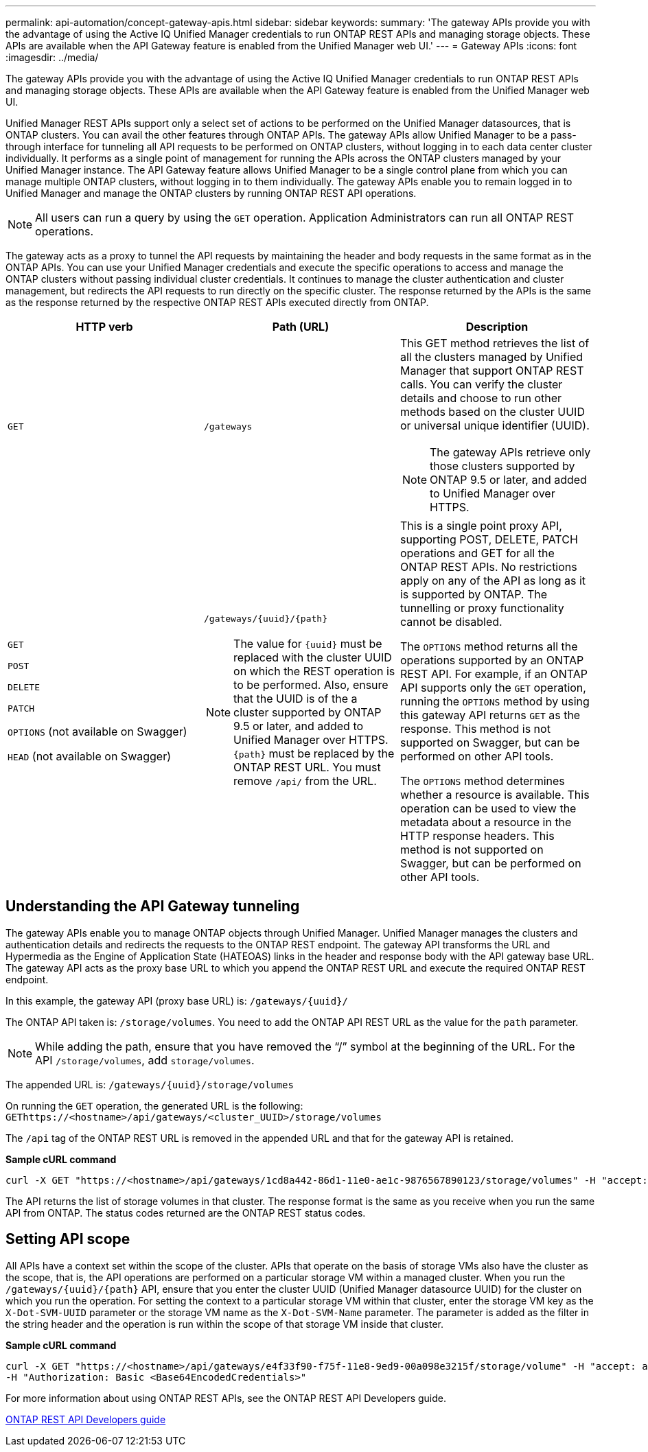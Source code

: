 ---
permalink: api-automation/concept-gateway-apis.html
sidebar: sidebar
keywords: 
summary: 'The gateway APIs provide you with the advantage of using the Active IQ Unified Manager credentials to run ONTAP REST APIs and managing storage objects. These APIs are available when the API Gateway feature is enabled from the Unified Manager web UI.'
---
= Gateway APIs
:icons: font
:imagesdir: ../media/

[.lead]
The gateway APIs provide you with the advantage of using the Active IQ Unified Manager credentials to run ONTAP REST APIs and managing storage objects. These APIs are available when the API Gateway feature is enabled from the Unified Manager web UI.

Unified Manager REST APIs support only a select set of actions to be performed on the Unified Manager datasources, that is ONTAP clusters. You can avail the other features through ONTAP APIs. The gateway APIs allow Unified Manager to be a pass-through interface for tunneling all API requests to be performed on ONTAP clusters, without logging in to each data center cluster individually. It performs as a single point of management for running the APIs across the ONTAP clusters managed by your Unified Manager instance. The API Gateway feature allows Unified Manager to be a single control plane from which you can manage multiple ONTAP clusters, without logging in to them individually. The gateway APIs enable you to remain logged in to Unified Manager and manage the ONTAP clusters by running ONTAP REST API operations.

[NOTE]
====
All users can run a query by using the `GET` operation. Application Administrators can run all ONTAP REST operations.
====

The gateway acts as a proxy to tunnel the API requests by maintaining the header and body requests in the same format as in the ONTAP APIs. You can use your Unified Manager credentials and execute the specific operations to access and manage the ONTAP clusters without passing individual cluster credentials. It continues to manage the cluster authentication and cluster management, but redirects the API requests to run directly on the specific cluster. The response returned by the APIs is the same as the response returned by the respective ONTAP REST APIs executed directly from ONTAP.

[cols="1a,1a,1a" options="header"]
|===
| HTTP verb| Path (URL)| Description
a|
`GET`
a|
`/gateways`
a|
This GET method retrieves the list of all the clusters managed by Unified Manager that support ONTAP REST calls. You can verify the cluster details and choose to run other methods based on the cluster UUID or universal unique identifier (UUID).

[NOTE]
====
The gateway APIs retrieve only those clusters supported by ONTAP 9.5 or later, and added to Unified Manager over HTTPS.
====

a|
`GET`

`POST`

`DELETE`

`PATCH`

`OPTIONS` (not available on Swagger)

`HEAD` (not available on Swagger)

a|
`+/gateways/{uuid}/{path}+`

[NOTE]
====
The value for `+{uuid}+` must be replaced with the cluster UUID on which the REST operation is to be performed. Also, ensure that the UUID is of the a cluster supported by ONTAP 9.5 or later, and added to Unified Manager over HTTPS. `+{path}+` must be replaced by the ONTAP REST URL. You must remove `/api/` from the URL.
====

a|
This is a single point proxy API, supporting POST, DELETE, PATCH operations and GET for all the ONTAP REST APIs. No restrictions apply on any of the API as long as it is supported by ONTAP. The tunnelling or proxy functionality cannot be disabled.

The `OPTIONS` method returns all the operations supported by an ONTAP REST API. For example, if an ONTAP API supports only the `GET` operation, running the `OPTIONS` method by using this gateway API returns `GET` as the response. This method is not supported on Swagger, but can be performed on other API tools.

The `OPTIONS` method determines whether a resource is available. This operation can be used to view the metadata about a resource in the HTTP response headers. This method is not supported on Swagger, but can be performed on other API tools.

|===

== Understanding the API Gateway tunneling

The gateway APIs enable you to manage ONTAP objects through Unified Manager. Unified Manager manages the clusters and authentication details and redirects the requests to the ONTAP REST endpoint. The gateway API transforms the URL and Hypermedia as the Engine of Application State (HATEOAS) links in the header and response body with the API gateway base URL. The gateway API acts as the proxy base URL to which you append the ONTAP REST URL and execute the required ONTAP REST endpoint.

In this example, the gateway API (proxy base URL) is: `+/gateways/{uuid}/+`

The ONTAP API taken is: `/storage/volumes`. You need to add the ONTAP API REST URL as the value for the `path` parameter.

[NOTE]
====
While adding the path, ensure that you have removed the "`/`" symbol at the beginning of the URL. For the API `/storage/volumes`, add `storage/volumes`.
====

The appended URL is: `+/gateways/{uuid}/storage/volumes+`

On running the `GET` operation, the generated URL is the following: `GEThttps://<hostname>/api/gateways/<cluster_UUID>/storage/volumes`

The `/api` tag of the ONTAP REST URL is removed in the appended URL and that for the gateway API is retained.

*Sample cURL command*

----
curl -X GET "https://<hostname>/api/gateways/1cd8a442-86d1-11e0-ae1c-9876567890123/storage/volumes" -H "accept: application/hal+json" -H "Authorization: Basic <Base64EncodedCredentials>"
----

The API returns the list of storage volumes in that cluster. The response format is the same as you receive when you run the same API from ONTAP. The status codes returned are the ONTAP REST status codes.

== Setting API scope

All APIs have a context set within the scope of the cluster. APIs that operate on the basis of storage VMs also have the cluster as the scope, that is, the API operations are performed on a particular storage VM within a managed cluster. When you run the `+/gateways/{uuid}/{path}+` API, ensure that you enter the cluster UUID (Unified Manager datasource UUID) for the cluster on which you run the operation. For setting the context to a particular storage VM within that cluster, enter the storage VM key as the `X-Dot-SVM-UUID` parameter or the storage VM name as the `X-Dot-SVM-Name` parameter. The parameter is added as the filter in the string header and the operation is run within the scope of that storage VM inside that cluster.

*Sample cURL command*

----
curl -X GET "https://<hostname>/api/gateways/e4f33f90-f75f-11e8-9ed9-00a098e3215f/storage/volume" -H "accept: application/hal+json" -H "X-Dot-SVM-UUID: d9c33ec0-5b61-11e9-8760-00a098e3215f"
-H "Authorization: Basic <Base64EncodedCredentials>"
----

For more information about using ONTAP REST APIs, see the ONTAP REST API Developers guide.

http://docs.netapp.com/ontap-9/topic/com.netapp.doc.dot-rest-api/home.html[ONTAP REST API Developers guide]
